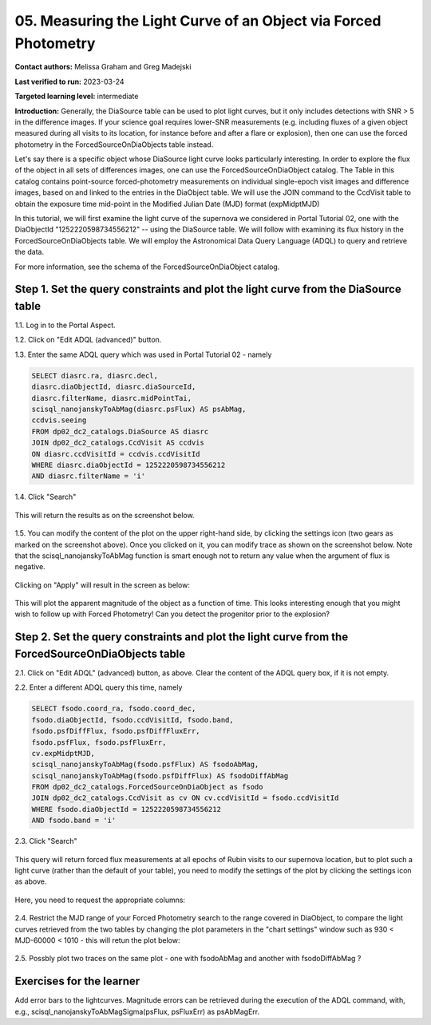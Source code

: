 .. This is the beginning of a new tutorial focussing on learning to study variability using features of the Rubin Portal

.. Review the README on instructions to contribute.
.. Review the style guide to keep a consistent approach to the documentation.
.. Static objects, such as figures, should be stored in the _static directory. Review the _static/README on instructions to contribute.
.. Do not remove the comments that describe each section. They are included to provide guidance to contributors.
.. Do not remove other content provided in the templates, such as a section. Instead, comment out the content and include comments to explain the situation. For example:
	- If a section within the template is not needed, comment out the section title and label reference. Do not delete the expected section title, reference or related comments provided from the template.
    - If a file cannot include a title (surrounded by ampersands (#)), comment out the title from the template and include a comment explaining why this is implemented (in addition to applying the ``title`` directive).

.. This is the label that can be used for cross referencing this file.
.. Recommended title label format is "Directory Name"-"Title Name" -- Spaces should be replaced by hyphens.
.. _Tutorials-Examples-DP0-2-Portal05-Beginner:
.. Each section should include a label for cross referencing to a given area.
.. Recommended format for all labels is "Title Name"-"Section Name" -- Spaces should be replaced by hyphens.
.. To reference a label that isn't associated with an reST object such as a title or figure, you must include the link and explicit title using the syntax :ref:`link text <label-name>`.
.. A warning will alert you of identical labels during the linkcheck process.

#################################################################
05.  Measuring the Light Curve of an Object via Forced Photometry
#################################################################

.. This section should provide a brief, top-level description of the page.

**Contact authors:** Melissa Graham and Greg Madejski

**Last verified to run:** 2023-03-24

**Targeted learning level:** intermediate 

**Introduction:**
Generally, the DiaSource table can be used to plot light curves, but it only includes detections with SNR > 5 in the difference images. 
If your science goal requires lower-SNR measurements (e.g. including fluxes of a given object measured during all visits to its location, for instance before and after a flare or explosion), then one can use the forced photometry in the ForcedSourceOnDiaObjects table instead.  

Let's say there is a specific object whose DiaSource light curve looks particularly interesting. 
In order to explore the flux of the object in all sets of differences images, one can use the 
ForcedSourceOnDiaObject catalog.  The Table in this catalog contains point-source forced-photometry measurements on individual 
single-epoch visit images and difference images, based on and linked to the entries in the DiaObject table.  
We will use the JOIN command to the CcdVisit table to obtain the exposure time mid-point in the 
Modified Julian Date (MJD) format (expMidptMJD)

In this tutorial, we will first examine the light curve of the supernova we considered in Portal Tutorial 02, one with the DiaObjectId "1252220598734556212" -- using the DiaSource table.  We will follow with examining its flux history in the ForcedSourceOnDiaObjects table.  We will employ the Astronomical Data Query Language (ADQL) to query and retrieve the data.  

For more information, see the schema of the ForcedSourceOnDiaObject catalog.

.. _DP0-2-Portal-5-Step-1:

Step 1. Set the query constraints and plot the light curve from the DiaSource table
===================================================================================

1.1.  Log in to the Portal Aspect.

1.2.  Click on "Edit ADQL (advanced)" button.  

1.3.  Enter the same ADQL query which was used in Portal Tutorial 02 - namely 

.. code-block:: SQL 

   SELECT diasrc.ra, diasrc.decl,
   diasrc.diaObjectId, diasrc.diaSourceId, 
   diasrc.filterName, diasrc.midPointTai,
   scisql_nanojanskyToAbMag(diasrc.psFlux) AS psAbMag,
   ccdvis.seeing
   FROM dp02_dc2_catalogs.DiaSource AS diasrc
   JOIN dp02_dc2_catalogs.CcdVisit AS ccdvis
   ON diasrc.ccdVisitId = ccdvis.ccdVisitId
   WHERE diasrc.diaObjectId = 1252220598734556212
   AND diasrc.filterName = 'i'

1.4. Click "Search"

.. figure:: /_static/portal_tut05_step01a.png
    :name: portal_tut05_step01a


This will return the results as on the screenshot below.  

.. figure:: /_static/portal_tut05_step01b.png
    :name: portal_tut05_step01b

1.5.  You can modify the content of the plot on the upper right-hand side, by clicking the settings icon (two gears as marked on the screenshot above).    Once you clicked on it, you can modify trace as shown on the screenshot below.  Note that the scisql_nanojanskyToAbMag function is smart enough not to return any value when the argument of flux is negative.  

.. figure:: /_static/portal_tut05_step01c.png
    :name: portal_tut05_step01c
    
Clicking on "Apply" will result in the screen as below:  

.. figure:: /_static/portal_tut05_step01d.png
    :name: portal_tut05_step01c


This will plot the apparent magnitude of the object as a function of time.  This looks interesting enough that you might wish to follow up with Forced Photometry!  Can you detect the progenitor prior to the explosion?  

Step 2. Set the query constraints and plot the light curve from the ForcedSourceOnDiaObjects table 
==================================================================================================

2.1.  Click on "Edit ADQL" (advanced) button, as above.  Clear the content of the ADQL query box, if it is not empty.  

2.2.  Enter a different ADQL query this time, namely  

.. code-block:: SQL 

   SELECT fsodo.coord_ra, fsodo.coord_dec, 
   fsodo.diaObjectId, fsodo.ccdVisitId, fsodo.band, 
   fsodo.psfDiffFlux, fsodo.psfDiffFluxErr, 
   fsodo.psfFlux, fsodo.psfFluxErr, 
   cv.expMidptMJD, 
   scisql_nanojanskyToAbMag(fsodo.psfFlux) AS fsodoAbMag,
   scisql_nanojanskyToAbMag(fsodo.psfDiffFlux) AS fsodoDiffAbMag
   FROM dp02_dc2_catalogs.ForcedSourceOnDiaObject as fsodo 
   JOIN dp02_dc2_catalogs.CcdVisit as cv ON cv.ccdVisitId = fsodo.ccdVisitId 
   WHERE fsodo.diaObjectId = 1252220598734556212 
   AND fsodo.band = 'i'

2.3. Click "Search"

.. figure:: /_static/portal_tut05_step02a.png
    :name: portal_tut05_step02a

This query will return forced flux measurements at all epochs of Rubin visits to our supernova location, but to plot such a light curve (rather than the default  of your table), you need to modify the settings of the plot by clicking the settings icon as above.  

.. figure:: /_static/portal_tut05_step02b.png
    :name: portal_tut05_step02b

Here, you need to request the appropriate columns:  

.. figure:: /_static/portal_tut05_step02c.png
    :name: portal_tut05_step02c

2.4.  Restrict the MJD range of your Forced Photometry search to the range covered in DiaObject, to compare the light curves retrieved from the two tables by changing the plot parameters in the "chart settings" window such as 930 < MJD-60000 < 1010 - this will retun the plot below:  

.. figure:: /_static/portal_tut05_step02d.png
    :name: portal_tut05_step02d

2.5.  Possbly plot two traces on the same plot - one with fsodoAbMag and another with fsodoDiffAbMag ?

Exercises for the learner
=========================

Add error bars to the lightcurves. Magnitude errors can be retrieved during the execution of the ADQL command, with, e.g., scisql_nanojanskyToAbMagSigma(psFlux, psFluxErr) as psAbMagErr.
